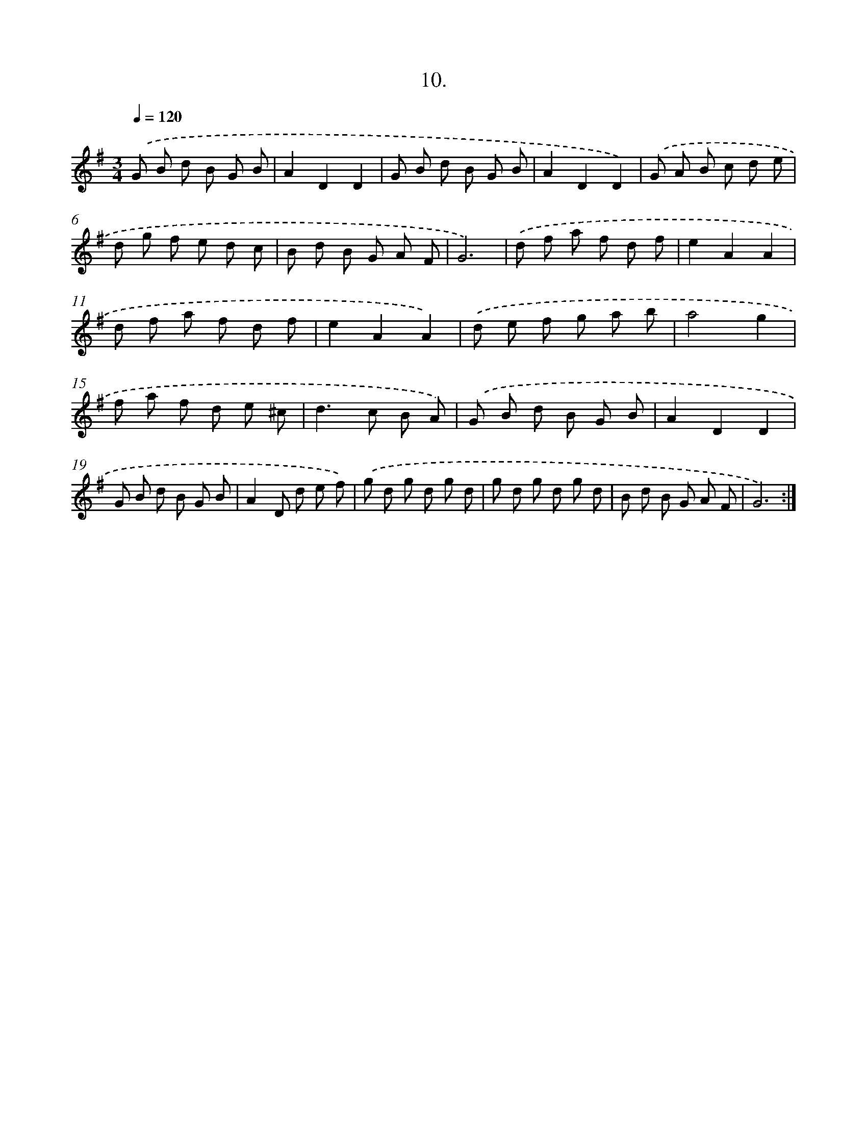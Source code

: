 X: 17704
T: 10.
%%abc-version 2.0
%%abcx-abcm2ps-target-version 5.9.1 (29 Sep 2008)
%%abc-creator hum2abc beta
%%abcx-conversion-date 2018/11/01 14:38:15
%%humdrum-veritas 2641124603
%%humdrum-veritas-data 822450935
%%continueall 1
%%barnumbers 0
L: 1/8
M: 3/4
Q: 1/4=120
K: G clef=treble
.('G B d B G B |
A2D2D2 |
G B d B G B |
A2D2D2) |
.('G A B c d e |
d g f e d c |
B d B G A F |
G6) |
.('d f a f d f |
e2A2A2 |
d f a f d f |
e2A2A2) |
.('d e f g a b |
a4g2 |
f a f d e ^c |
d2>c2 B A) |
.('G B d B G B |
A2D2D2 |
G B d B G B |
A2D d e f) |
.('g d g d g d |
g d g d g d |
B d B G A F |
G6) :|]
